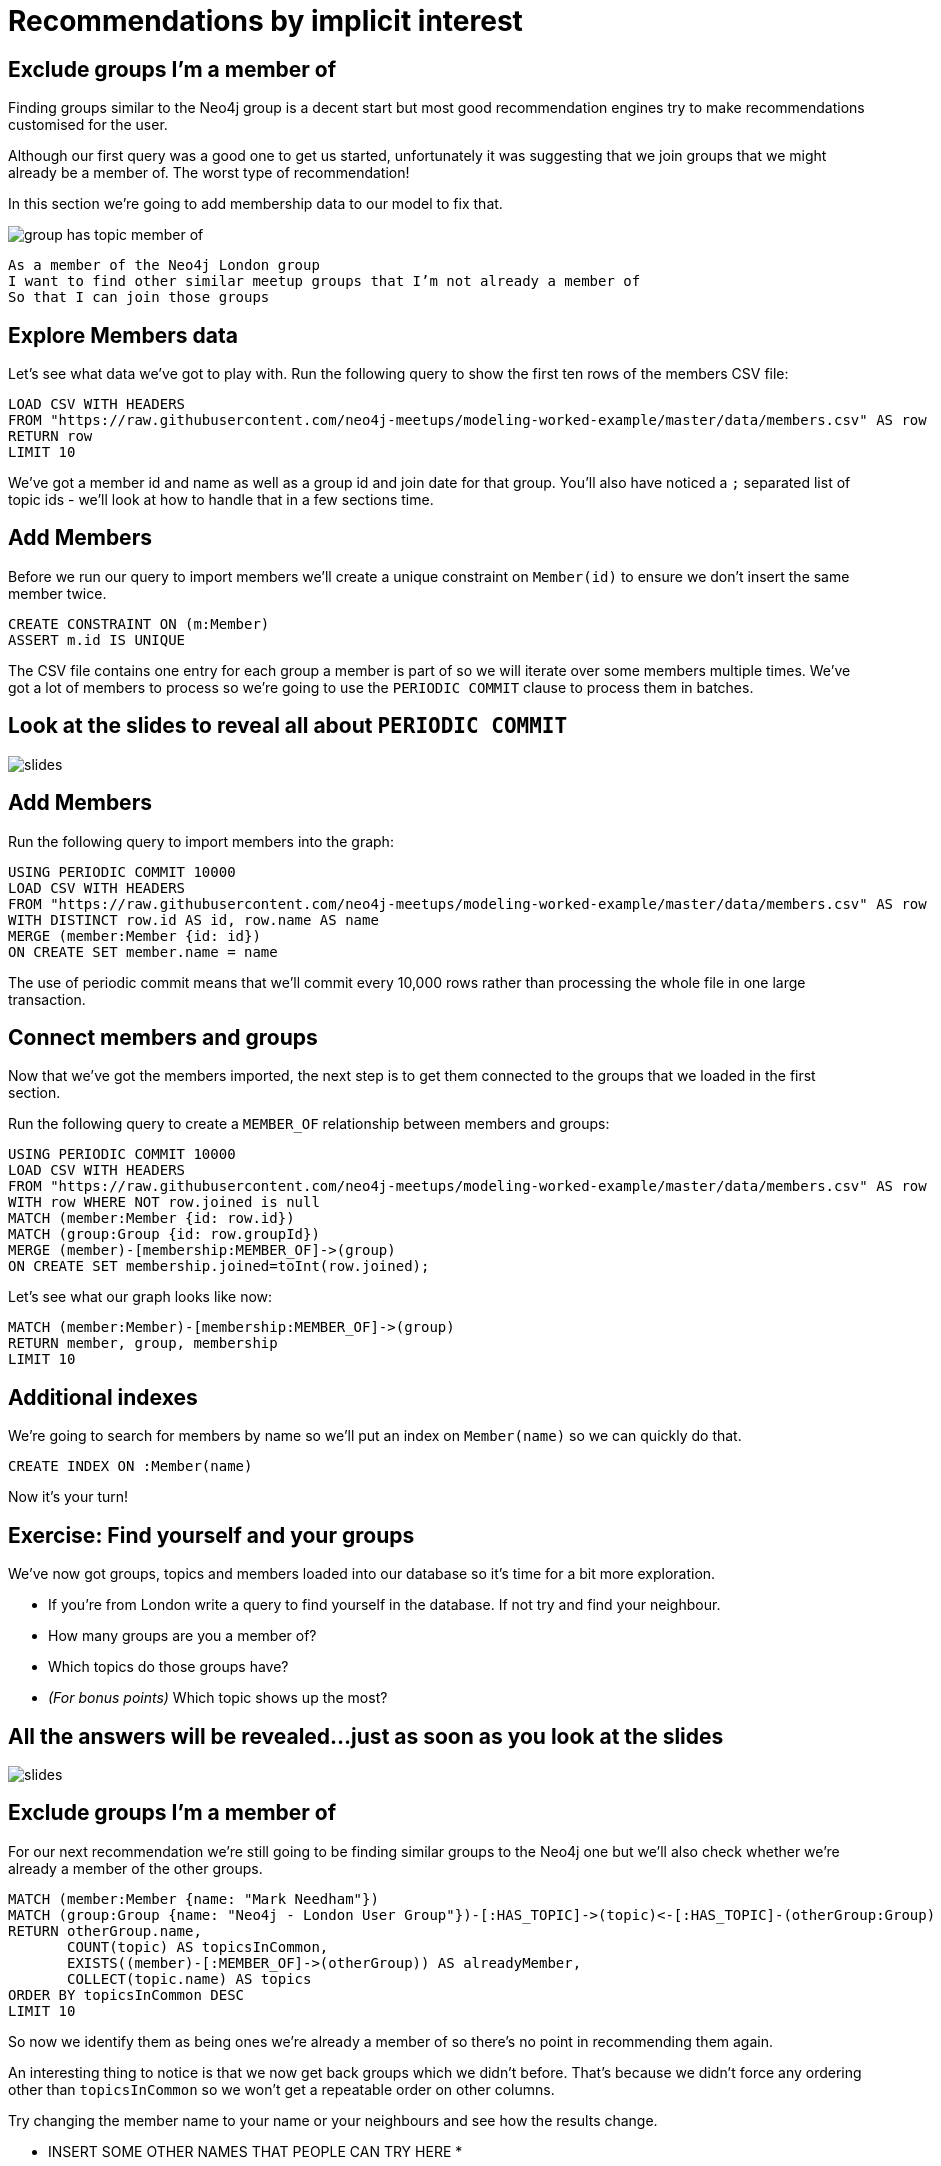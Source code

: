 = Recommendations by implicit interest
:csv-url: https://raw.githubusercontent.com/neo4j-meetups/modeling-worked-example/master/data/
:icons: font

== Exclude groups I’m a member of

Finding groups similar to the Neo4j group is a decent start but most good recommendation engines try to make recommendations customised for the user.

Although our first query was a good one to get us started, unfortunately it was suggesting that we join groups that we might already be a member of.
The worst type of recommendation!

In this section we're going to add membership data to our model to fix that.

image::{img}/group_has_topic_member_of.png[]

[verse]
____
As a member of the Neo4j London group
I want to find other similar meetup groups that I’m not already a member of
So that I can join those groups
____

== Explore Members data

Let's see what data we've got to play with.
Run the following query to show the first ten rows of the members CSV file:

[source,cypher,subs=attributes]
----
LOAD CSV WITH HEADERS
FROM "{csv-url}members.csv" AS row
RETURN row
LIMIT 10
----

We've got a member id and name as well as a group id and join date for that group.
You'll also have noticed a `;` separated list of topic ids - we'll look at how to handle that in a few sections time.

== Add Members

Before we run our query to import members we'll create a unique constraint on `Member(id)` to ensure we don't insert the same member twice.

[source,cypher,subs=attributes]
----
CREATE CONSTRAINT ON (m:Member)
ASSERT m.id IS UNIQUE
----

The CSV file contains one entry for each group a member is part of so we will iterate over some members multiple times.
We've got a lot of members to process so we're going to use the `PERIODIC COMMIT` clause to process them in batches.

== Look at the slides to reveal all about `PERIODIC COMMIT`

image::{img}/slides.jpg[]

== Add Members

Run the following query to import members into the graph:

[source,cypher,subs=attributes]
----
USING PERIODIC COMMIT 10000
LOAD CSV WITH HEADERS
FROM "{csv-url}members.csv" AS row
WITH DISTINCT row.id AS id, row.name AS name
MERGE (member:Member {id: id})
ON CREATE SET member.name = name
----

The use of periodic commit means that we'll commit every 10,000 rows rather than processing the whole file in one large transaction.

== Connect members and groups

Now that we've got the members imported, the next step is to get them connected to the groups that we loaded in the first section.

Run the following query to create a `MEMBER_OF` relationship between members and groups:

[source,cypher,subs=attributes]
----
USING PERIODIC COMMIT 10000
LOAD CSV WITH HEADERS
FROM "{csv-url}members.csv" AS row
WITH row WHERE NOT row.joined is null
MATCH (member:Member {id: row.id})
MATCH (group:Group {id: row.groupId})
MERGE (member)-[membership:MEMBER_OF]->(group)
ON CREATE SET membership.joined=toInt(row.joined);
----

Let's see what our graph looks like now:

[source,cypher,subs=attributes]
----
MATCH (member:Member)-[membership:MEMBER_OF]->(group)
RETURN member, group, membership
LIMIT 10
----

== Additional indexes

We're going to search for members by name so we'll put an index on `Member(name)` so we can quickly do that.

[source,cypher,subs=attributes]
----
CREATE INDEX ON :Member(name)
----

Now it's your turn!

== Exercise: Find yourself and your groups

We've now got groups, topics and members loaded into our database so it's time for a bit more exploration.

* If you're from London write a query to find yourself in the database. If not try and find your neighbour.
* How many groups are you a member of?
* Which topics do those groups have?
* _(For bonus points)_ Which topic shows up the most?

== All the answers will be revealed...just as soon as you look at the slides

image::{img}/slides.jpg[]

== Exclude groups I’m a member of

For our next recommendation we're still going to be finding similar groups to the Neo4j one but we'll also check whether we're already a member of the other groups.

[source,cypher,subs=attributes]
----
MATCH (member:Member {name: "Mark Needham"})
MATCH (group:Group {name: "Neo4j - London User Group"})-[:HAS_TOPIC]->(topic)<-[:HAS_TOPIC]-(otherGroup:Group)
RETURN otherGroup.name,
       COUNT(topic) AS topicsInCommon,
       EXISTS((member)-[:MEMBER_OF]->(otherGroup)) AS alreadyMember,
       COLLECT(topic.name) AS topics
ORDER BY topicsInCommon DESC
LIMIT 10
----

So now we identify them as being ones we’re already a member of so there’s no point in recommending them again.

An interesting thing to notice is that we now get back groups which we didn’t before.
That’s because we didn’t force any ordering other than `topicsInCommon` so we won't get a repeatable order on other columns.

Try changing the member name to your name or your neighbours and see how the results change.

* INSERT SOME OTHER NAMES THAT PEOPLE CAN TRY HERE *

== Exclude groups I’m a member of

In the following query we move the exclusion pattern up into a `WHERE` clause so groups we're already a member of won't be returned at all.

[source,cypher,subs=attributes]
----
MATCH (member:Member {name: "Mark Needham"})
MATCH (group:Group {name: "Neo4j - London User Group"})-[:HAS_TOPIC]->(topic)<-[:HAS_TOPIC]-(otherGroup:Group)
WHERE NOT((member)-[:MEMBER_OF]->(otherGroup) )
RETURN otherGroup.name,
       COUNT(topic) AS topicsInCommon,
       COLLECT(topic.name) AS topics
ORDER BY topicsInCommon DESC
LIMIT 10
----

Try changing the names of the group and member to see how the results vary.

== Find my similar groups

Now that we've got the data loaded in we can start making recommendations on an individual basis.

image::{img}/group_has_topic_member_of_interested_in.png[]

[verse]
____
As a member of several meetup groups
I want to find other similar meetup groups that I’m not already a member of
So that I can join those groups
____

We can use collaborative filtering to see what other groups people in our groups join.

A classic case of *closing the triangle.*
We have two sides, let’s close the third side.

If I join groups which have a specific topic more frequently then we can weight in that ones favour.

== Next Step

Looking at our interests we can determine new interesting groups as well as infer new interests based on my membership and attendance.

pass:a[<a play-topic='{guides}/03_my_interests.html'>My Interests</a>]
